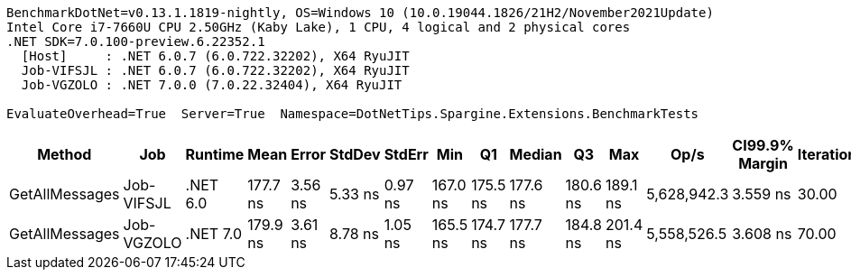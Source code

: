 ....
BenchmarkDotNet=v0.13.1.1819-nightly, OS=Windows 10 (10.0.19044.1826/21H2/November2021Update)
Intel Core i7-7660U CPU 2.50GHz (Kaby Lake), 1 CPU, 4 logical and 2 physical cores
.NET SDK=7.0.100-preview.6.22352.1
  [Host]     : .NET 6.0.7 (6.0.722.32202), X64 RyuJIT
  Job-VIFSJL : .NET 6.0.7 (6.0.722.32202), X64 RyuJIT
  Job-VGZOLO : .NET 7.0.0 (7.0.22.32404), X64 RyuJIT

EvaluateOverhead=True  Server=True  Namespace=DotNetTips.Spargine.Extensions.BenchmarkTests  
....
[options="header"]
|===
|          Method|         Job|   Runtime|      Mean|    Error|   StdDev|   StdErr|       Min|        Q1|    Median|        Q3|       Max|         Op/s|  CI99.9% Margin|  Iterations|  Kurtosis|  MValue|  Skewness|  Rank|  LogicalGroup|  Baseline|  Code Size|   Gen 0|  Allocated
|  GetAllMessages|  Job-VIFSJL|  .NET 6.0|  177.7 ns|  3.56 ns|  5.33 ns|  0.97 ns|  167.0 ns|  175.5 ns|  177.6 ns|  180.6 ns|  189.1 ns|  5,628,942.3|        3.559 ns|       30.00|     2.876|   2.000|   -0.0541|     1|             *|        No|      446 B|  0.0300|      272 B
|  GetAllMessages|  Job-VGZOLO|  .NET 7.0|  179.9 ns|  3.61 ns|  8.78 ns|  1.05 ns|  165.5 ns|  174.7 ns|  177.7 ns|  184.8 ns|  201.4 ns|  5,558,526.5|        3.608 ns|       70.00|     2.851|   2.400|    0.9122|     1|             *|        No|      800 B|  0.0296|      272 B
|===
